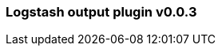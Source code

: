 :integration: logstash
:plugin: logstash
:type: output
:no_codec:

///////////////////////////////////////////
START - GENERATED VARIABLES, DO NOT EDIT!
///////////////////////////////////////////
:version: v0.0.3
:release_date: 2023-09-29
:changelog_url: https://github.com/logstash-plugins/logstash-integration-logstash/blob/v0.0.3/CHANGELOG.md
:include_path: ../include/6.x
///////////////////////////////////////////
END - GENERATED VARIABLES, DO NOT EDIT!
///////////////////////////////////////////

[id="{version}-plugins-{type}s-{plugin}"]

=== Logstash output plugin {version}

